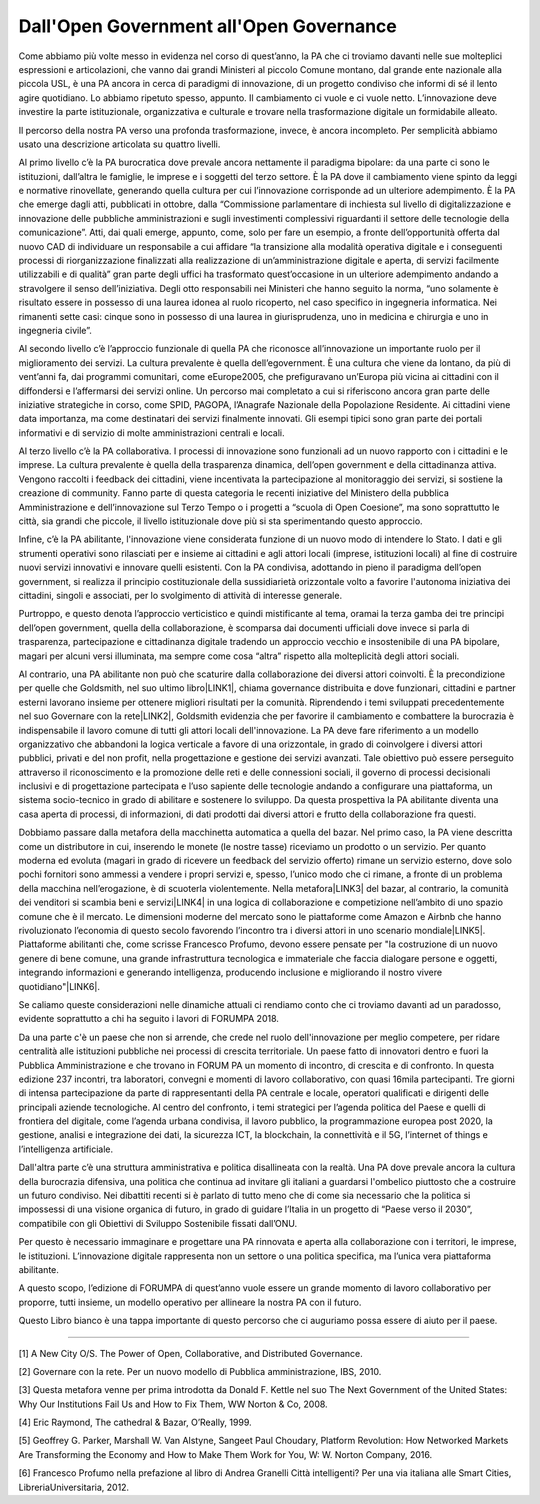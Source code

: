 
.. _h4b5f1e73444b353236353022163d3371:

Dall'Open Government all'Open Governance
########################################

Come abbiamo più volte messo in evidenza nel corso di quest’anno, la PA che ci troviamo davanti nelle sue molteplici espressioni e articolazioni, che vanno dai grandi Ministeri al piccolo Comune montano, dal grande ente nazionale alla piccola USL, è una PA ancora in cerca di paradigmi di innovazione, di un progetto condiviso che informi di sé il lento agire quotidiano. Lo abbiamo ripetuto spesso, appunto. Il cambiamento ci vuole e ci vuole netto. L’innovazione deve investire la parte istituzionale, organizzativa e culturale e trovare nella trasformazione digitale un formidabile alleato.

 

Il percorso della nostra PA verso una profonda trasformazione, invece, è ancora incompleto. Per semplicità abbiamo usato una descrizione articolata su quattro livelli.

 

Al primo livello c’è la PA burocratica dove prevale ancora nettamente il paradigma bipolare: da una parte ci sono le istituzioni, dall’altra le famiglie, le imprese e i soggetti del terzo settore. È la PA dove il cambiamento viene spinto da leggi e normative rinovellate, generando quella cultura per cui l’innovazione corrisponde ad un ulteriore adempimento. È la PA che emerge dagli atti, pubblicati in ottobre, dalla “Commissione parlamentare di inchiesta sul livello di digitalizzazione e innovazione delle pubbliche amministrazioni e sugli investimenti complessivi riguardanti il settore delle tecnologie della comunicazione”. Atti, dai quali emerge, appunto, come, solo per fare un esempio, a fronte dell’opportunità offerta dal nuovo CAD di individuare un responsabile a cui affidare “la transizione alla modalità operativa digitale e i conseguenti processi di riorganizzazione finalizzati alla realizzazione di un’amministrazione digitale e aperta, di servizi facilmente utilizzabili e di qualità” gran parte degli uffici ha trasformato quest’occasione in un ulteriore adempimento andando a stravolgere il senso dell’iniziativa. Degli otto responsabili nei Ministeri che hanno seguito la norma, “uno solamente è risultato essere in possesso di una laurea idonea al ruolo ricoperto, nel caso specifico in ingegneria informatica. Nei rimanenti sette casi: cinque sono in possesso di una laurea in giurisprudenza, uno in medicina e chirurgia e uno in ingegneria civile”.

 

Al secondo livello c’è l’approccio funzionale di quella PA che riconosce all’innovazione un importante ruolo per il miglioramento dei servizi. La cultura prevalente è quella dell’egovernment. È una cultura che viene da lontano, da più di vent’anni fa, dai programmi comunitari, come eEurope2005, che prefiguravano un’Europa più vicina ai cittadini con il diffondersi e l’affermarsi dei servizi online. Un percorso mai completato a cui si riferiscono ancora gran parte delle iniziative strategiche in corso, come SPID, PAGOPA, l’Anagrafe Nazionale della Popolazione Residente. Ai cittadini viene data importanza, ma come destinatari dei servizi finalmente innovati. Gli esempi tipici sono gran parte dei portali informativi e di servizio di molte amministrazioni centrali e locali.

 

Al terzo livello c’è la PA collaborativa. I processi di innovazione sono funzionali ad un nuovo rapporto con i cittadini e le imprese. La cultura prevalente è quella della trasparenza dinamica, dell’open government e della cittadinanza attiva. Vengono raccolti i feedback dei cittadini, viene incentivata la partecipazione al monitoraggio dei servizi, si sostiene la creazione di community. Fanno parte di questa categoria le recenti iniziative del Ministero della pubblica Amministrazione e dell’innovazione sul Terzo Tempo o i progetti a “scuola di Open Coesione”, ma sono soprattutto le città, sia grandi che piccole, il livello istituzionale dove più si sta sperimentando questo approccio.

 

Infine, c’è la PA abilitante, l'innovazione viene considerata funzione di un nuovo modo di intendere lo Stato. I dati e gli strumenti operativi sono rilasciati per e insieme ai cittadini e agli attori locali (imprese, istituzioni locali) al fine di costruire nuovi servizi innovativi e innovare quelli esistenti. Con la PA condivisa, adottando in pieno il paradigma dell’open government, si realizza il principio costituzionale della sussidiarietà orizzontale volto a favorire l'autonoma iniziativa dei cittadini, singoli e associati, per lo svolgimento di attività di interesse generale.

 

Purtroppo, e questo denota l’approccio verticistico e quindi mistificante al tema, oramai la terza gamba dei tre principi dell’open government, quella della collaborazione, è scomparsa dai documenti ufficiali dove invece si parla di trasparenza, partecipazione e cittadinanza digitale tradendo un approccio vecchio e insostenibile di una PA bipolare, magari per alcuni versi illuminata, ma sempre come cosa “altra” rispetto alla molteplicità degli attori sociali.  

 

Al contrario, una PA abilitante non può che scaturire dalla collaborazione dei diversi attori coinvolti. È la precondizione per quelle che Goldsmith, nel suo ultimo libro\ |LINK1|\ , chiama governance distribuita e dove funzionari, cittadini e partner esterni lavorano insieme per ottenere migliori risultati per la comunità. Riprendendo i temi sviluppati precedentemente nel suo Governare con la rete\ |LINK2|\ , Goldsmith evidenzia che per favorire il cambiamento e combattere la burocrazia è indispensabile il lavoro comune di tutti gli attori locali dell'innovazione. La PA deve fare riferimento a un modello organizzativo che abbandoni la logica verticale a favore di una orizzontale, in grado di coinvolgere i diversi attori pubblici, privati e del non profit, nella progettazione e gestione dei servizi avanzati. Tale obiettivo può essere perseguito attraverso il riconoscimento e la promozione delle reti e delle connessioni sociali, il governo di processi decisionali inclusivi e di progettazione partecipata e l’uso sapiente delle tecnologie andando a configurare una piattaforma, un sistema socio-tecnico in grado di abilitare e sostenere lo sviluppo. Da questa prospettiva la PA abilitante diventa una casa aperta di processi, di informazioni, di dati prodotti dai diversi attori e frutto della collaborazione fra questi.  

 

Dobbiamo passare dalla metafora della macchinetta automatica a quella del bazar. Nel primo caso, la PA viene descritta come un distributore in cui, inserendo le monete (le nostre tasse) riceviamo un prodotto o un servizio. Per quanto moderna ed evoluta (magari in grado di ricevere un feedback del servizio offerto) rimane un servizio esterno, dove solo pochi fornitori sono ammessi a vendere i propri servizi e, spesso, l’unico modo che ci rimane, a fronte di un problema della macchina nell’erogazione, è di scuoterla violentemente. Nella metafora\ |LINK3|\  del bazar, al contrario, la comunità dei venditori si scambia beni e servizi\ |LINK4|\  in una logica di collaborazione e competizione nell’ambito di uno spazio comune che è il mercato. Le dimensioni moderne del mercato sono le piattaforme come Amazon e Airbnb che hanno rivoluzionato l’economia di questo secolo favorendo l’incontro tra i diversi attori in uno scenario mondiale\ |LINK5|\ . Piattaforme abilitanti che, come scrisse Francesco Profumo, devono essere pensate per "la costruzione di un nuovo genere di bene comune, una grande infrastruttura tecnologica e immateriale che faccia dialogare persone e oggetti, integrando informazioni e generando intelligenza, producendo inclusione e migliorando il nostro vivere quotidiano"\ |LINK6|\ .

 

Se caliamo queste considerazioni nelle dinamiche attuali ci rendiamo conto che ci troviamo davanti ad un paradosso, evidente soprattutto a chi ha seguito i lavori di FORUMPA 2018.

Da una parte c'è un paese che non si arrende, che crede nel ruolo dell'innovazione per meglio competere, per ridare centralità alle istituzioni pubbliche nei processi di crescita territoriale. Un paese fatto di innovatori dentro e fuori la Pubblica Amministrazione e che trovano in FORUM PA un momento di incontro, di crescita e di confronto. In questa edizione 237 incontri, tra laboratori, convegni e momenti di lavoro collaborativo, con quasi 16mila partecipanti. Tre giorni di intensa partecipazione da parte di rappresentanti della PA centrale e locale, operatori qualificati e dirigenti delle principali aziende tecnologiche. Al centro del confronto, i temi strategici per l’agenda politica del Paese e quelli di frontiera del digitale, come l’agenda urbana condivisa, il lavoro pubblico, la programmazione europea post 2020, la gestione, analisi e integrazione dei dati, la sicurezza ICT, la blockchain, la connettività e il 5G, l’internet of things e l’intelligenza artificiale.

 

Dall'altra parte c’è una struttura amministrativa e politica disallineata con la realtà. Una PA dove prevale ancora la cultura della burocrazia difensiva, una politica che continua ad invitare gli italiani a guardarsi l'ombelico piuttosto che a costruire un futuro condiviso. Nei dibattiti recenti si è parlato di tutto meno che di come sia necessario che la politica si impossessi di una visione organica di futuro, in grado di guidare l’Italia in un progetto di “Paese verso il 2030”, compatibile con gli Obiettivi di Sviluppo Sostenibile fissati dall’ONU.

 

Per questo è necessario immaginare e progettare una PA rinnovata e aperta alla collaborazione con i territori, le imprese, le istituzioni. L’innovazione digitale rappresenta non un settore o una politica specifica, ma l’unica vera piattaforma abilitante.

A questo scopo, l’edizione di FORUMPA di quest’anno vuole essere un grande momento di lavoro collaborativo per proporre, tutti insieme, un modello operativo per allineare la nostra PA con il futuro.  

 

Questo Libro bianco è una tappa importante di questo percorso che ci auguriamo possa essere di aiuto per il paese.

 

--------

.. _bookmark-id-b9g1t1467a5q:

[1] A New City O/S. The Power of Open, Collaborative, and Distributed Governance.

 

.. _bookmark-id-bnppvjxz66ii:

[2] Governare con la rete. Per un nuovo modello di Pubblica amministrazione, IBS, 2010.

 

.. _bookmark-id-oxikx2h8nnwc:

[3] Questa metafora venne per prima introdotta da Donald F. Kettle nel suo The Next Government of the United States: Why Our Institutions Fail Us and How to Fix Them, WW Norton & Co, 2008.

 

.. _bookmark-id-jqxsn4a5f0zy:

[4] Eric Raymond, The cathedral & Bazar, O’Really, 1999.

 

.. _bookmark-id-ar10rx7sxvta:

[5] Geoffrey G. Parker,‎ Marshall W. Van Alstyne,‎ Sangeet Paul Choudary, Platform Revolution: How Networked Markets Are Transforming the Economy and How to Make Them Work for You, W: W. Norton Company, 2016.

 

.. _bookmark-id-59gsn3tf9uqe:

[6] Francesco Profumo nella prefazione al libro di Andrea Granelli Città intelligenti? Per una via italiana alle Smart Cities, LibreriaUniversitaria, 2012.


.. bottom of content


.. |LINK1| raw:: html

    <a href="#bookmark-id-b9g1t1467a5q">[1]</a>

.. |LINK2| raw:: html

    <a href="#bookmark-id-bnppvjxz66ii">[2]</a>

.. |LINK3| raw:: html

    <a href="#bookmark-id-oxikx2h8nnwc">[3]</a>

.. |LINK4| raw:: html

    <a href="#bookmark-id-jqxsn4a5f0zy">[4]</a>

.. |LINK5| raw:: html

    <a href="#bookmark-id-ar10rx7sxvta">[5]</a>

.. |LINK6| raw:: html

    <a href="#bookmark-id-59gsn3tf9uqe">[6]</a>

